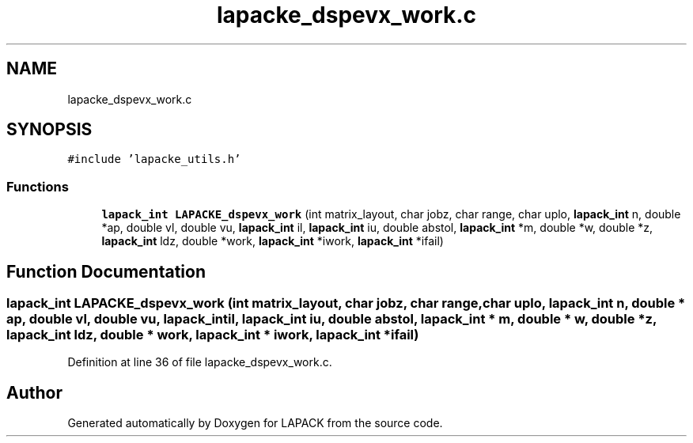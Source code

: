 .TH "lapacke_dspevx_work.c" 3 "Tue Nov 14 2017" "Version 3.8.0" "LAPACK" \" -*- nroff -*-
.ad l
.nh
.SH NAME
lapacke_dspevx_work.c
.SH SYNOPSIS
.br
.PP
\fC#include 'lapacke_utils\&.h'\fP
.br

.SS "Functions"

.in +1c
.ti -1c
.RI "\fBlapack_int\fP \fBLAPACKE_dspevx_work\fP (int matrix_layout, char jobz, char range, char uplo, \fBlapack_int\fP n, double *ap, double vl, double vu, \fBlapack_int\fP il, \fBlapack_int\fP iu, double abstol, \fBlapack_int\fP *m, double *w, double *z, \fBlapack_int\fP ldz, double *work, \fBlapack_int\fP *iwork, \fBlapack_int\fP *ifail)"
.br
.in -1c
.SH "Function Documentation"
.PP 
.SS "\fBlapack_int\fP LAPACKE_dspevx_work (int matrix_layout, char jobz, char range, char uplo, \fBlapack_int\fP n, double * ap, double vl, double vu, \fBlapack_int\fP il, \fBlapack_int\fP iu, double abstol, \fBlapack_int\fP * m, double * w, double * z, \fBlapack_int\fP ldz, double * work, \fBlapack_int\fP * iwork, \fBlapack_int\fP * ifail)"

.PP
Definition at line 36 of file lapacke_dspevx_work\&.c\&.
.SH "Author"
.PP 
Generated automatically by Doxygen for LAPACK from the source code\&.
